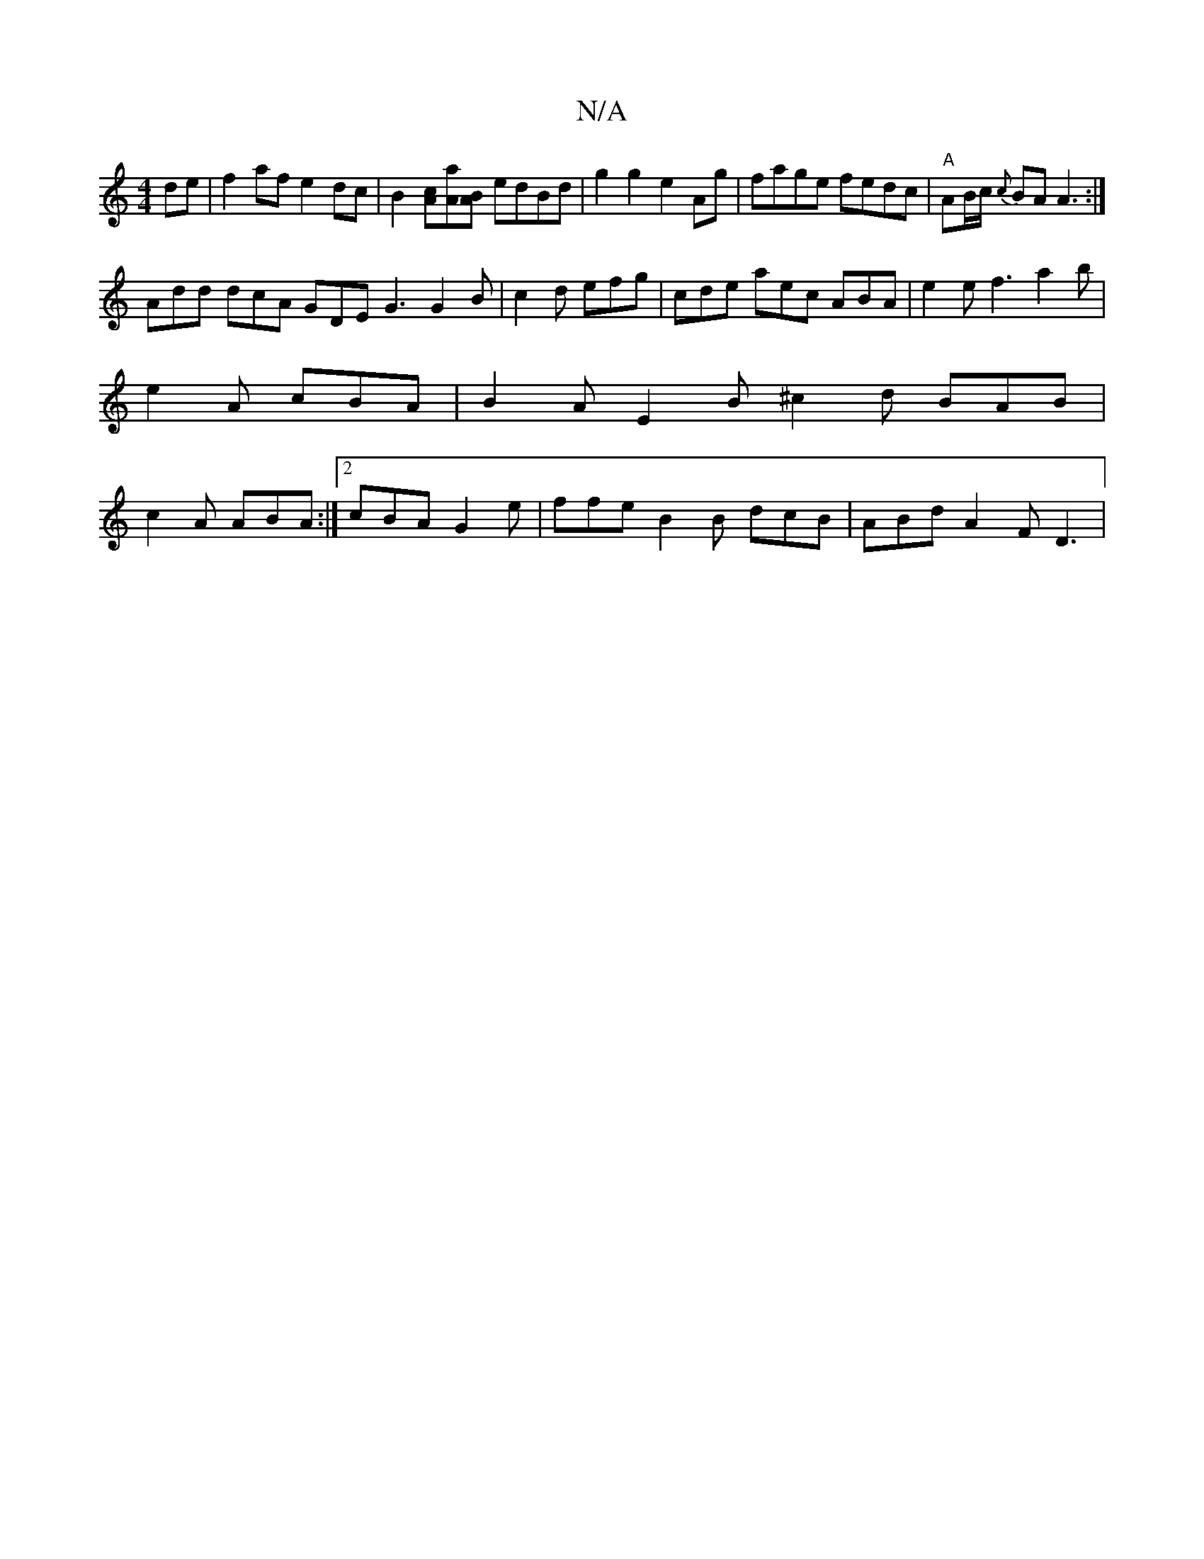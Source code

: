 X:1
T:N/A
M:4/4
R:N/A
K:Cmajor
de|f2af e2dc|B2[Ac][Aa][AB] edBd | g2 g2 e2 Ag | fage fedc |"A"AB/c/ {c}BA A3:|
Add dcA GDE G3 G2B|c2d efg|cde aec ABA|e2e f3 a2b|e2A cBA|B2A E2B ^c2d BAB|c2A ABA:|2 cBA G2e | ffe B2B dcB|ABd A2F D3 |